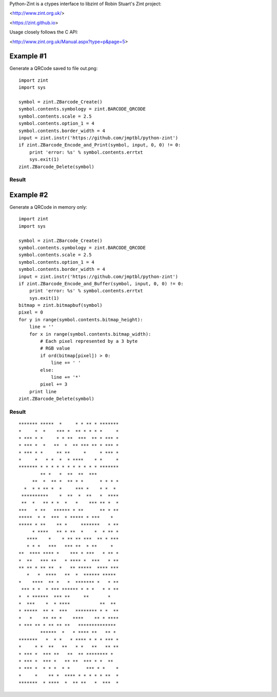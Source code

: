 Python-Zint is a ctypes interface to libzint of 
Robin Stuart's Zint project:

<http://www.zint.org.uk/>

<https://zint.github.io>

Usage closely follows the C API:

<http://www.zint.org.uk/Manual.aspx?type=p&page=5>

Example #1
==========
Generate a QRCode saved to file out.png::

    import zint
    import sys
    
    symbol = zint.ZBarcode_Create()
    symbol.contents.symbology = zint.BARCODE_QRCODE
    symbol.contents.scale = 2.5
    symbol.contents.option_1 = 4
    symbol.contents.border_width = 4
    input = zint.instr('https://github.com/jmptbl/python-zint')
    if zint.ZBarcode_Encode_and_Print(symbol, input, 0, 0) != 0:
        print 'error: %s' % symbol.contents.errtxt
        sys.exit(1)
    zint.ZBarcode_Delete(symbol)

Result
------
.. image:: sample/out.png?raw=true


Example #2
==========
Generate a QRCode in memory only::

    import zint
    import sys
    
    symbol = zint.ZBarcode_Create()
    symbol.contents.symbology = zint.BARCODE_QRCODE
    symbol.contents.scale = 2.5
    symbol.contents.option_1 = 4
    symbol.contents.border_width = 4
    input = zint.instr('https://github.com/jmptbl/python-zint')
    if zint.ZBarcode_Encode_and_Buffer(symbol, input, 0, 0) != 0:
        print 'error: %s' % symbol.contents.errtxt
        sys.exit(1)
    bitmap = zint.bitmapbuf(symbol)
    pixel = 0
    for y in range(symbol.contents.bitmap_height):
        line = ''
        for x in range(symbol.contents.bitmap_width):
            # Each pixel represented by a 3 byte
            # RGB value
            if ord(bitmap[pixel]) > 0:
                line += ' '
            else:
                line += '*'
            pixel += 3
        print line
    zint.ZBarcode_Delete(symbol)

Result
------
::

    ******* *****  *     * * ** * *******
    *     *  *    *** *  ** * * * *     *
    * *** * *     * * **  ***  ** * *** *
    * *** *  *   **  *  ** *** ** * *** *
    * *** * *     ** **     *     * *** *
    *     *   * *  *  * ****    * *     *
    ******* * * * * * * * * * * * *******
            ** *   *  **  **  ***        
         **  *  ** *  ** * *      * * * *
      *  * * ** *  *     *** *    * *  * 
     **********    *  **  *  **   *  ****
     **  *   ** * *  *   *    *** ** *  *
    ***   * **   ****** * **      ** * **
    *****  * *  ***  * ***** * ***    *  
    ***** * **    ** *     *******   * **
         * ****   ** * **  *    *  * ** *
       ****    *    * ** ** ***  ** * ***
       * * *   ***   *** **  * **     *  
    **  **** **** *    *** * ***   * ** *
    *  **   *** **   * **** *  ***   * **
    ** ** * ** **  *   ** *****  **** ***
       *   *  ****   **  *  ****** ***** 
    *    ****  ** *   *  ******* *   * **
     *** * *  * *** ****** * * *   * * **
    *  * ******  *** **     **       *   
    *  ***    *  * ****           **  ** 
    * *****  ** *  ***   ******** * *  **
    *   *    ** ** *    ****    ** * ****
    * *** ** * ** ** **   ************** 
            ******  *   * **** **   ** * 
    *******   *  * *   * **** * * * *** *
    *     * *  **   **   * *   **   ** **
    * *** *  *** **   **  ** ******** *  
    * *** *  *** *   ** **  *** * *  **  
    * *** *  * * *  * *      *** * *    *
    *     *    ** *  **** * * * * * **  *
    *******  * ****  *  ** **   *  ***  *
